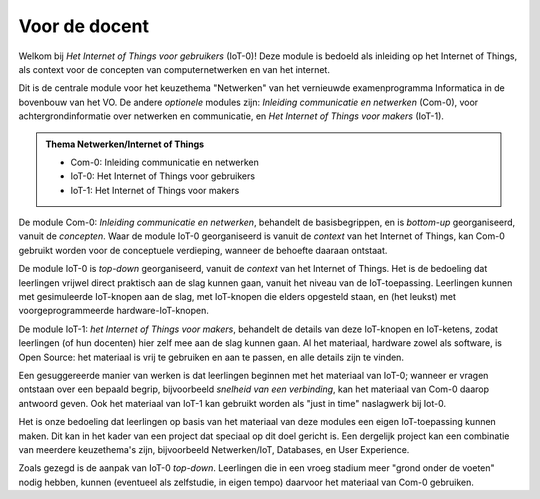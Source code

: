 **************
Voor de docent
**************

Welkom bij *Het Internet of Things voor gebruikers* (IoT-0)!
Deze module is bedoeld als inleiding op het Internet of Things,
als context voor de concepten van computernetwerken en van het internet.

Dit is de centrale module voor het keuzethema "Netwerken"
van het vernieuwde examenprogramma Informatica in de bovenbouw van het VO.
De andere *optionele* modules zijn: *Inleiding communicatie en netwerken* (Com-0),
voor achtergrondinformatie over netwerken en communicatie,
en *Het Internet of Things voor makers* (IoT-1).

.. admonition:: Thema Netwerken/Internet of Things

  * Com-0: Inleiding communicatie en netwerken
  * IoT-0: Het Internet of Things voor gebruikers
  * IoT-1: Het Internet of Things voor makers

De module Com-0: *Inleiding communicatie en netwerken*, behandelt de basisbegrippen,
en is *bottom-up* georganiseerd, vanuit de *concepten*.
Waar de module IoT-0 georganiseerd is vanuit de *context* van het Internet of Things,
kan Com-0 gebruikt worden voor de conceptuele verdieping, wanneer de behoefte daaraan ontstaat.

De module IoT-0 is *top-down* georganiseerd, vanuit de *context* van het Internet of Things.
Het is de bedoeling dat leerlingen vrijwel direct praktisch aan de slag kunnen gaan,
vanuit het niveau van de IoT-toepassing.
Leerlingen kunnen met gesimuleerde IoT-knopen aan de slag,
met IoT-knopen die elders opgesteld staan,
en (het leukst) met voorgeprogrammeerde hardware-IoT-knopen.

De module IoT-1: *het Internet of Things voor makers*, behandelt de details van deze IoT-knopen en IoT-ketens,
zodat leerlingen (of hun docenten) hier zelf mee aan de slag kunnen gaan.
Al het materiaal, hardware zowel als software, is Open Source:
het materiaal is vrij te gebruiken en aan te passen, en alle details zijn te vinden.

Een gesuggereerde manier van werken is dat leerlingen beginnen met het materiaal van IoT-0;
wanneer er vragen ontstaan over een bepaald begrip, bijvoorbeeld *snelheid van een verbinding*,
kan het materiaal van Com-0 daarop antwoord geven.
Ook het materiaal van IoT-1 kan gebruikt worden als "just in time" naslagwerk bij Iot-0.

Het is onze bedoeling dat leerlingen op basis van het materiaal van deze modules een eigen IoT-toepassing kunnen maken.
Dit kan in het kader van een project dat speciaal op dit doel gericht is.
Een dergelijk project kan een combinatie van meerdere keuzethema's zijn,
bijvoorbeeld Netwerken/IoT, Databases, en User Experience.

Zoals gezegd is de aanpak van IoT-0 *top-down*.
Leerlingen die in een vroeg stadium meer "grond onder de voeten" nodig hebben,
kunnen (eventueel als zelfstudie, in eigen tempo) daarvoor het materiaal van Com-0 gebruiken.

.. todo::

  * voor leerlingen van alle profielen
  * onderscheid HAVO-VWO?

  .. toctree::
    :hidden:

    tengeleide/planning.rst
    tengeleide/voorbereiding.rst
